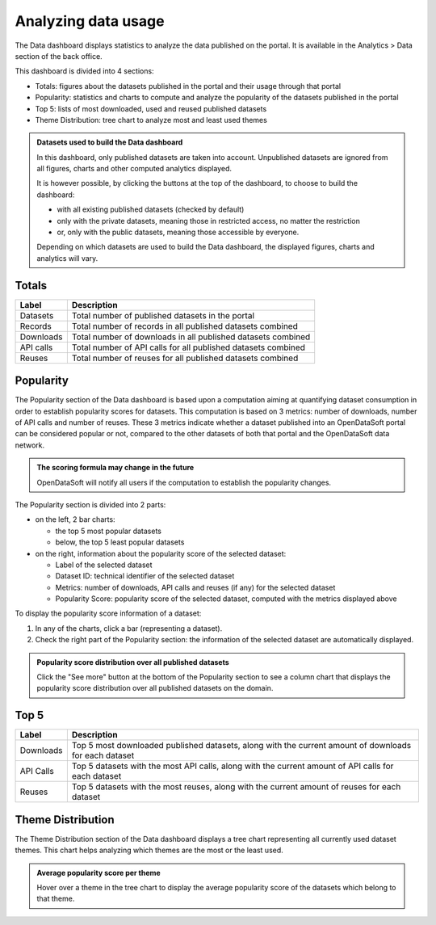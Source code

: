 Analyzing data usage
====================

The Data dashboard displays statistics to analyze the data published on the portal. It is available in the Analytics > Data section of the back office.

This dashboard is divided into 4 sections:

- Totals: figures about the datasets published in the portal and their usage through that portal
- Popularity: statistics and charts to compute and analyze the popularity of the datasets published in the portal
- Top 5: lists of most downloaded, used and reused published datasets
- Theme Distribution: tree chart to analyze most and least used themes

.. admonition:: Datasets used to build the Data dashboard
   :class: important

   In this dashboard, only published datasets are taken into account. Unpublished datasets are ignored from all figures, charts and other computed analytics displayed.

   It is however possible, by clicking the buttons at the top of the dashboard, to choose to build the dashboard:

   - with all existing published datasets (checked by default)
   - only with the private datasets, meaning those in restricted access, no matter the restriction
   - or, only with the public datasets, meaning those accessible by everyone.

   Depending on which datasets are used to build the Data dashboard, the displayed figures, charts and analytics will vary.

Totals
------

.. localizedimage:: data_dashboard_totals.png
    :alt: Screenshot of the Totals section of the Data dashboard

.. list-table::
  :header-rows: 1

  * * Label
    * Description
  * * Datasets
    * Total number of published datasets in the portal
  * * Records
    * Total number of records in all published datasets combined
  * * Downloads
    * Total number of downloads in all published datasets combined
  * * API calls
    * Total number of API calls for all published datasets combined
  * * Reuses
    * Total number of reuses for all published datasets combined

Popularity
----------

The Popularity section of the Data dashboard is based upon a computation aiming at quantifying dataset consumption in order to establish popularity scores for datasets. This computation is based on 3 metrics: number of downloads, number of API calls and number of reuses. These 3 metrics indicate whether a dataset published into an OpenDataSoft portal can be considered popular or not, compared to the other datasets of both that portal and the OpenDataSoft data network.

.. admonition:: The scoring formula may change in the future
   :class: important

   OpenDataSoft will notify all users if the computation to establish the popularity changes.

.. localizedimage:: data_dashboard_popularity.png
    :alt: Screenshot of the Popularity section of the Data dashboard

The Popularity section is divided into 2 parts:

- on the left, 2 bar charts:

  - the top 5 most popular datasets
  - below, the top 5 least popular datasets

- on the right, information about the popularity score of the selected dataset:

  - Label of the selected dataset
  - Dataset ID: technical identifier of the selected dataset
  - Metrics: number of downloads, API calls and reuses (if any) for the selected dataset
  - Popularity Score: popularity score of the selected dataset, computed with the metrics displayed above

To display the popularity score information of a dataset:

1. In any of the charts, click a bar (representing a dataset).
2. Check the right part of the Popularity section: the information of the selected dataset are automatically displayed.

.. admonition:: Popularity score distribution over all published datasets
   :class: note

   Click the "See more" button at the bottom of the Popularity section to see a column chart that displays the popularity score distribution over all published datasets on the domain.

Top 5
-----

.. localizedimage:: data_dashboard_top5.png
    :alt: Screenshot of the Top 5 section of the Data dashboard

.. list-table::
  :header-rows: 1

  * * Label
    * Description
  * * Downloads
    * Top 5 most downloaded published datasets, along with the current amount of downloads for each dataset
  * * API Calls
    * Top 5 datasets with the most API calls, along with the current amount of API calls for each dataset
  * * Reuses
    * Top 5 datasets with the most reuses, along with the current amount of reuses for each dataset

Theme Distribution
------------------

.. localizedimage:: data_dashboard_theme_distribution.png
    :alt: Screenshot of the Theme Distribution section of the Data dashboard

The Theme Distribution section of the Data dashboard displays a tree chart representing all currently used dataset themes. This chart helps analyzing which themes are the most or the least used.

.. admonition:: Average popularity score per theme
   :class: note

   Hover over a theme in the tree chart to display the average popularity score of the datasets which belong to that theme.
